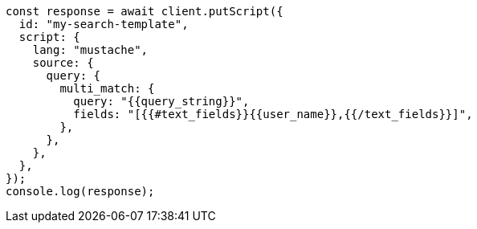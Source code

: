 // This file is autogenerated, DO NOT EDIT
// Use `node scripts/generate-docs-examples.js` to generate the docs examples

[source, js]
----
const response = await client.putScript({
  id: "my-search-template",
  script: {
    lang: "mustache",
    source: {
      query: {
        multi_match: {
          query: "{{query_string}}",
          fields: "[{{#text_fields}}{{user_name}},{{/text_fields}}]",
        },
      },
    },
  },
});
console.log(response);
----
